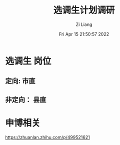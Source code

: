 #+title: 选调生计划调研
#+OPTIONS: html-style:nil
#+HTML_HEAD: <link rel="stylesheet" type="text/css" href="./css/worg.css" />
#+date: Fri Apr 15 21:50:57 2022
#+author: Zi Liang
#+email: liangzid@stu.xjtu.edu.cn
#+latex_class: elegantpaper
#+filetags: ::


* 选调生 岗位

** 定向: 市直
  [[file:./images/screenshot_20220415_215214.png]] 
  
  [[file:./images/screenshot_20220415_215344.png]] 


 [[file:./images/screenshot_20220415_215428.png]]

 [[file:./images/screenshot_20220415_215502.png]]

** 非定向： 县直
   
 [[file:./images/screenshot_20220415_215908.png]]

[[file:./images/screenshot_20220415_220010.png]]

[[file:./images/screenshot_20220415_220039.png]]

[[file:./images/screenshot_20220415_220121.png]]

[[file:./images/screenshot_20220415_220140.png]]




* 申博相关

  https://zhuanlan.zhihu.com/p/499521621

  
